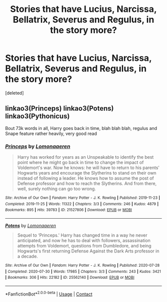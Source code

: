 #+TITLE: Stories that have Lucius, Narcissa, Bellatrix, Severus and Regulus, in the story more?

* Stories that have Lucius, Narcissa, Bellatrix, Severus and Regulus, in the story more?
:PROPERTIES:
:Score: 2
:DateUnix: 1613450655.0
:DateShort: 2021-Feb-16
:FlairText: Request
:END:
[deleted]


** linkao3(Princeps) linkao3(Potens) linkao3(Pythonicus)

Bout 73k words in all, Harry goes back in time, blah blah blah, regulus and Snape feature rather heavily, very good read
:PROPERTIES:
:Author: yeetifier
:Score: 1
:DateUnix: 1613451434.0
:DateShort: 2021-Feb-16
:END:

*** [[https://archiveofourown.org/works/21527806][*/Princeps/*]] by [[https://www.archiveofourown.org/users/Lomonaaeren/pseuds/Lomonaaeren][/Lomonaaeren/]]

#+begin_quote
  Harry has worked for years as an Unspeakable to identify the best point where he might go back in time to change the impact of Voldemort's war. Now he knows: he will have to return to his parents' Hogwarts years and encourage the Slytherins to stand on their own instead of following a leader. He knows how to assume the post of Defense professor and how to reach the Slytherins. And from there, well, surely nothing can go too wrong.
#+end_quote

^{/Site/:} ^{Archive} ^{of} ^{Our} ^{Own} ^{*|*} ^{/Fandom/:} ^{Harry} ^{Potter} ^{-} ^{J.} ^{K.} ^{Rowling} ^{*|*} ^{/Published/:} ^{2019-11-23} ^{*|*} ^{/Completed/:} ^{2019-11-25} ^{*|*} ^{/Words/:} ^{11322} ^{*|*} ^{/Chapters/:} ^{3/3} ^{*|*} ^{/Comments/:} ^{246} ^{*|*} ^{/Kudos/:} ^{4879} ^{*|*} ^{/Bookmarks/:} ^{895} ^{*|*} ^{/Hits/:} ^{39783} ^{*|*} ^{/ID/:} ^{21527806} ^{*|*} ^{/Download/:} ^{[[https://archiveofourown.org/downloads/21527806/Princeps.epub?updated_at=1613160667][EPUB]]} ^{or} ^{[[https://archiveofourown.org/downloads/21527806/Princeps.mobi?updated_at=1613160667][MOBI]]}

--------------

[[https://archiveofourown.org/works/25562140][*/Potens/*]] by [[https://www.archiveofourown.org/users/Lomonaaeren/pseuds/Lomonaaeren][/Lomonaaeren/]]

#+begin_quote
  Sequel to ‘Princeps.' Harry has changed time in a way he never anticipated, and now he has to deal with followers, assassination attempts from Voldemort, questions from Dumbledore, and being Hogwarts's first returning Defense Against the Dark Arts professor in a decade.
#+end_quote

^{/Site/:} ^{Archive} ^{of} ^{Our} ^{Own} ^{*|*} ^{/Fandom/:} ^{Harry} ^{Potter} ^{-} ^{J.} ^{K.} ^{Rowling} ^{*|*} ^{/Published/:} ^{2020-07-28} ^{*|*} ^{/Completed/:} ^{2020-07-30} ^{*|*} ^{/Words/:} ^{17985} ^{*|*} ^{/Chapters/:} ^{3/3} ^{*|*} ^{/Comments/:} ^{243} ^{*|*} ^{/Kudos/:} ^{3421} ^{*|*} ^{/Bookmarks/:} ^{306} ^{*|*} ^{/Hits/:} ^{22182} ^{*|*} ^{/ID/:} ^{25562140} ^{*|*} ^{/Download/:} ^{[[https://archiveofourown.org/downloads/25562140/Potens.epub?updated_at=1596076529][EPUB]]} ^{or} ^{[[https://archiveofourown.org/downloads/25562140/Potens.mobi?updated_at=1596076529][MOBI]]}

--------------

*FanfictionBot*^{2.0.0-beta} | [[https://github.com/FanfictionBot/reddit-ffn-bot/wiki/Usage][Usage]] | [[https://www.reddit.com/message/compose?to=tusing][Contact]]
:PROPERTIES:
:Author: FanfictionBot
:Score: 1
:DateUnix: 1613451469.0
:DateShort: 2021-Feb-16
:END:
